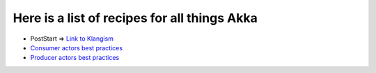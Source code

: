 Here is a list of recipes for all things Akka
=============================================

* PostStart => `Link to Klangism <http://klangism.tumblr.com/post/3667529448/implementing-poststart-in-akka>`_
* `Consumer actors best practices <http://krasserm.blogspot.com/2011/02/akka-consumer-actors-new-features-and.html>`_
* `Producer actors best practices <http://krasserm.blogspot.com/2011/02/akka-producer-actor-new-features-and.html>`_
